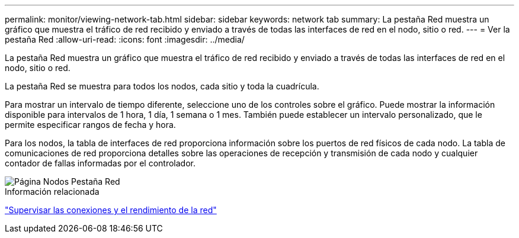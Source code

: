 ---
permalink: monitor/viewing-network-tab.html 
sidebar: sidebar 
keywords: network tab 
summary: La pestaña Red muestra un gráfico que muestra el tráfico de red recibido y enviado a través de todas las interfaces de red en el nodo, sitio o red. 
---
= Ver la pestaña Red
:allow-uri-read: 
:icons: font
:imagesdir: ../media/


[role="lead"]
La pestaña Red muestra un gráfico que muestra el tráfico de red recibido y enviado a través de todas las interfaces de red en el nodo, sitio o red.

La pestaña Red se muestra para todos los nodos, cada sitio y toda la cuadrícula.

Para mostrar un intervalo de tiempo diferente, seleccione uno de los controles sobre el gráfico.  Puede mostrar la información disponible para intervalos de 1 hora, 1 día, 1 semana o 1 mes.  También puede establecer un intervalo personalizado, que le permite especificar rangos de fecha y hora.

Para los nodos, la tabla de interfaces de red proporciona información sobre los puertos de red físicos de cada nodo.  La tabla de comunicaciones de red proporciona detalles sobre las operaciones de recepción y transmisión de cada nodo y cualquier contador de fallas informadas por el controlador.

image::../media/nodes_page_network_tab.png[Página Nodos Pestaña Red]

.Información relacionada
link:monitoring-network-connections-and-performance.html["Supervisar las conexiones y el rendimiento de la red"]
